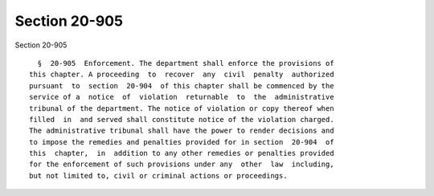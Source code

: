 Section 20-905
==============

Section 20-905 ::    
        
     
        §  20-905  Enforcement. The department shall enforce the provisions of
      this chapter. A proceeding  to  recover  any  civil  penalty  authorized
      pursuant  to  section  20-904  of this chapter shall be commenced by the
      service of a  notice  of  violation  returnable  to  the  administrative
      tribunal of the department. The notice of violation or copy thereof when
      filled  in  and served shall constitute notice of the violation charged.
      The administrative tribunal shall have the power to render decisions and
      to impose the remedies and penalties provided for in section  20-904  of
      this  chapter,  in  addition to any other remedies or penalties provided
      for the enforcement of such provisions under any  other  law  including,
      but not limited to, civil or criminal actions or proceedings.
    
    
    
    
    
    
    